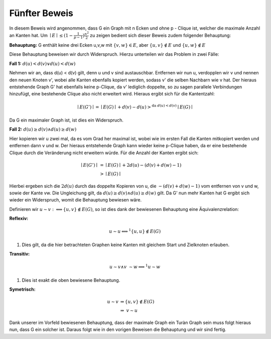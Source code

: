 Fünfter Beweis
==============

In diesem Beweis wird angenommen, dass G ein Graph mit n Ecken und ohne p - Clique ist, welcher die maximale Anzahl an Kanten hat.
Um :math:`\mid E \mid \le (1- \frac{1}{p-1}) \frac{n^2}{2}` zu zeigen bedient sich dieser Beweis zudem folgender Behauptung:


**Behauptung:** G enthält keine drei Ecken u,v,w mit :math:`\{ v, w \} \in E`, aber :math:`\{ u, v \} \notin E` und :math:`\{ u, w \} \notin E`


Diese Behauptung beweisen wir durch Widerspruch. Hierzu unterteilen wir das Problem in zwei Fälle:


**Fall 1:** :math:`d(u) < d(v) \vee d(u) < d(w)`

Nehmen wir an, dass d(u) < d(v) gilt, denn u und v sind austauschbar.
Entfernen wir nun u, verdopplen wir v und nennen den neuen Knoten v', wobei alle Kanten ebenfalls kopiert werden, sodass v' die selben Nachbarn wie v hat. Der hieraus entstehende Graph G' hat ebenfalls keine p-Clique, da v' lediglich doppelte, so zu sagen parallele Verbindungen hinzufügt, eine bestehende Clique also nicht erweitert wird. Hieraus ergibt sich für die Kantentzahl:

.. math::
  \mid E(G') \mid = \mid E(G) \mid + d(v) - d(u) >^{\text{da } d(u) < d(v)} \mid E(G) \mid


Da G ein maximaler Graph ist, ist dies ein Widerspruch.


**Fall 2:** :math:`d(u) \ge d(v) \wedge d(u) \ge d(w)`

Hier kopieren wir u zwei mal, da es vom Grad her maximal ist, wobei wie im ersten Fall die Kanten mitkopiert werden und entfernen dann v und w. Der hieraus entstehende Graph kann wieder keine p-Clique haben, da er eine bestehende Clique durch die Veränderung nicht erweitern würde. Für die Anzahl der Kanten ergibt sich:

.. math::
  \mid E(G') \mid &= \mid E(G) \mid + 2 d(u) - (d(v) + d(w) - 1) \\
  &> \mid E(G) \mid 


Hierbei ergeben sich die :math:`2d(u)` durch das doppelte Kopieren von u, die :math:`- (d(v) + d(w) - 1)` vom entfernen von v und w, sowie der Kante vw. Die Ungleichung gilt, da :math:`d(u) \ge d(v) \wedge d(u) \ge d(w)` gilt. Da G' nun mehr Kanten hat G ergibt sich wieder ein Widerspruch, womit die Behauptung bewiesen wäre.

Definieren wir :math:`u \sim v :\Longleftrightarrow \{ u,v \} \notin E(G)`, so ist dies dank der bewiesenen Behauptung eine Äquivalenzrelation:

**Reflexiv:**


.. math::
  u \sim u \Longleftrightarrow^1 \{ u,u \} \notin E(G)

(1) Dies gilt, da die hier betrachteten Graphen keine Kanten mit gleichem Start und Zielknoten erlauben.

**Transitiv:**

.. math::
  u \sim v \wedge v \sim w \Longrightarrow^1 u \sim w

(1) Dies ist exakt die oben bewiesene Behauptung.

**Symetrisch:**

.. math::
  u \sim v &\Rightarrow \{ u,v \} \notin E(G) \\
  &\Rightarrow\ v \sim u


Dank unserer im Vorfeld bewiesenen Behauptung, dass der maximale Graph ein Turàn Graph sein muss folgt hieraus nun, dass G ein solcher ist. Daraus folgt wie in den vorigen Beweisen die Behauptung und wir sind fertig.
